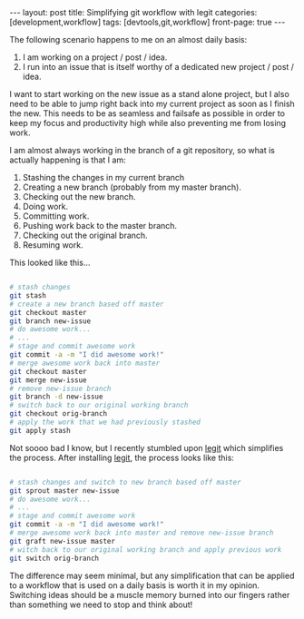 #+STARTUP: showall indent
#+STARTUP: hidestars
#+OPTIONS: H:4 toc:nil num:nil
#+BEGIN_HTML
---
layout: post
title: Simplifying git workflow with legit
categories: [development,workflow]
tags: [devtools,git,workflow]
front-page: true
---
#+END_HTML

The following scenario happens to me on an almost daily basis:

1) I am working on a project / post / idea.
2) I run into an issue that is itself worthy of a dedicated new
   project / post / idea.

I want to start working on the new issue as a stand alone project, but
I also need to be able to jump right back into my current project as
soon as I finish the new. This needs to be as seamless and failsafe as
possible in order to keep my focus and productivity high while also
preventing me from losing work.

I am almost always working in the branch of a git repository, so what
is actually happening is that I am:

1) Stashing the changes in my current branch
2) Creating a new branch (probably from my master branch).
3) Checking out the new branch.
4) Doing work.
5) Committing work.
6) Pushing work back to the master branch.
7) Checking out the original branch.
8) Resuming work.

This looked like this...

#+NAME: workflow-with-vanilla-git
#+BEGIN_SRC sh :eval no

  # stash changes
  git stash
  # create a new branch based off master
  git checkout master
  git branch new-issue
  # do awesome work...
  # ...
  # stage and commit awesome work
  git commit -a -m "I did awesome work!"
  # merge awesome work back into master
  git checkout master
  git merge new-issue
  # remove new-issue branch
  git branch -d new-issue
  # switch back to our original working branch
  git checkout orig-branch
  # apply the work that we had previously stashed
  git apply stash

#+END_SRC

Not soooo bad I know, but I recently stumbled upon [[http://www.git-legit.org][legit]] which
simplifies the process. After installing [[http://www.git-legit.org][legit]], the process looks like
this:

#+NAME: workflow-with-git-legit
#+BEGIN_SRC sh :eval no

  # stash changes and switch to new branch based off master
  git sprout master new-issue
  # do awesome work...
  # ...
  # stage and commit awesome work
  git commit -a -m "I did awesome work!"
  # merge awesome work back into master and remove new-issue branch
  git graft new-issue master
  # witch back to our original working branch and apply previous work
  git switch orig-branch

#+END_SRC

The difference may seem minimal, but any simplification that can be
applied to a workflow that is used on a daily basis is worth it in my
opinion. Switching ideas should be a muscle memory burned into our
fingers rather than something we need to stop and think about!
